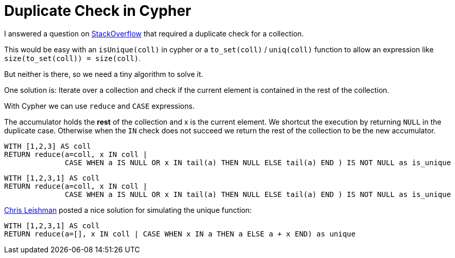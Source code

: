 = Duplicate Check in Cypher

:author: Michael Hunger
:twitter: @mesirii
:tags: cypher:workaround

I answered a question on http://stackoverflow.com/questions/21042820/neo4j-visit-inner-circle-nodes-only-once/21073832#21073832[StackOverflow] that required a duplicate check for a collection. 

This would be easy with an `isUnique(coll)` in cypher or a `to_set(coll)` / `uniq(coll)` function to allow an expression like `size(to_set(coll)) = size(coll)`.

But neither is there, so we need a tiny algorithm to solve it.

One solution is: Iterate over a collection and check if the current element is contained in the rest of the collection.

With Cypher we can use `reduce` and `CASE` expressions.

The accumulator holds the *rest* of the collection and x is the current element. We shortcut the execution by returning `NULL` in the duplicate case. Otherwise when
the `IN` check does not succeed we return the rest of the collection to be the new accumulator.

// output
[source,cypher]
----
WITH [1,2,3] AS coll 
RETURN reduce(a=coll, x IN coll | 
              CASE WHEN a IS NULL OR x IN tail(a) THEN NULL ELSE tail(a) END ) IS NOT NULL as is_unique
----

// output
[source,cypher]
----
WITH [1,2,3,1] AS coll 
RETURN reduce(a=coll, x IN coll | 
              CASE WHEN a IS NULL OR x IN tail(a) THEN NULL ELSE tail(a) END ) IS NOT NULL as is_unique
----

https://twitter.com/cleishm[Chris Leishman] posted a nice solution for simulating the +unique+ function:

// output
[source,cypher]
----
WITH [1,2,3,1] AS coll
RETURN reduce(a=[], x IN coll | CASE WHEN x IN a THEN a ELSE a + x END) as unique
----
